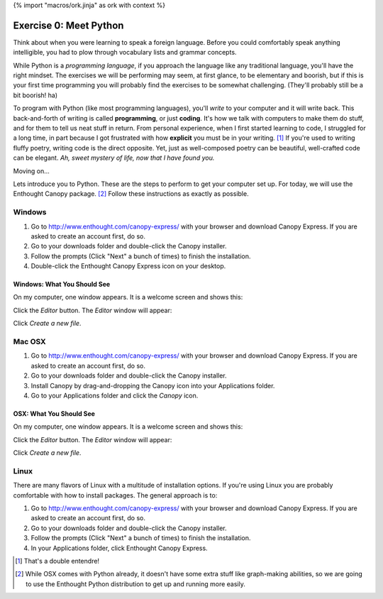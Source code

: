 {% import "macros/ork.jinja" as ork with context %}

Exercise 0: Meet Python
*************************

Think about when you were learning to speak a foreign language. Before you could comfortably speak anything intelligible, you had to plow through vocabulary lists and grammar concepts.

While Python is a *programming language*, if you approach the language like any traditional language, you'll have the right mindset. The exercises we will be performing may seem, at first glance, to be elementary and boorish, but if this is your first time programming you will probably find the exercises to be somewhat challenging. (They'll probably still be a bit boorish! ha)


To program with Python (like most programming languages), you'll *write* to your computer and it will write back. This back-and-forth of writing is called **programming**, or just **coding**. It's how we talk with computers to make them do stuff, and for them to tell us neat stuff in return. From personal experience, when I first started learning to code, I struggled for a long time, in part because I got frustrated with how **explicit** you must be in your writing. [#]_ If you're used to writing fluffy poetry, writing code is the direct opposite. Yet, just as well-composed poetry can be beautiful, well-crafted code can be elegant. *Ah, sweet mystery of life, now that I have found you.*

Moving on...

Lets introduce you to Python. These are the steps to perform to get your computer set up. For today, we will use the Enthought Canopy package. [#]_ Follow these instructions as exactly as possible.



Windows
============================

1. Go to http://www.enthought.com/canopy-express/ with your browser and download Canopy Express.  If you are asked to create an account first, do so.
#. Go to your downloads folder and double-click the Canopy installer.
#. Follow the prompts (Click "Next" a bunch of times) to finish the installation.
#. Double-click the Enthought Canopy Express icon on your desktop.


Windows: What You Should See
---------------------------------------------

On my computer, one window appears. It is a welcome screen and shows this:

|Windowswelcome|

.. |Windowswelcome| image:: images/00-setup-windows-welcome.png
    :scale: 75 %


Click the *Editor* button.  The *Editor* window will appear:

|Wineditor|

.. |Wineditor| image:: images/00-setup-windows-editor.png
    :scale: 75 %


Click *Create a new file*.


Mac OSX
============================ 

1. Go to http://www.enthought.com/canopy-express/ with your browser and download Canopy Express.  If you are asked to create an account first, do so.
#. Go to your downloads folder and double-click the Canopy installer.
#. Install Canopy by drag-and-dropping the Canopy icon into your Applications folder.
#. Go to your Applications folder and click the *Canopy* icon.


OSX: What You Should See
------------------------------------------
On my computer, one window appears.  It is a welcome screen and shows this:

|Macwelcome|

.. |Macwelcome| image:: images/00-setup-mac-welcome.png
    :scale: 75 %


Click the *Editor* button.  The *Editor* window will appear:

|Maceditor|

.. |Maceditor| image:: images/00-setup-mac-editor.png
    :scale: 75 %


Click *Create a new file*.

    

Linux
============================
There are many flavors of Linux with a multitude of installation options. If you're using Linux you are probably comfortable with how to install packages. The general approach is to:

1. Go to http://www.enthought.com/canopy-express/ with your browser and download Canopy Express.  If you are asked to create an account first, do so.
#. Go to your downloads folder and double-click the Canopy installer.
#. Follow the prompts (Click "Next" a bunch of times) to finish the installation.
#. In your Applications folder, click Enthought Canopy Express.



.. [#] That's a double entendre!
.. [#] While OSX comes with Python already, it doesn't have some extra stuff like graph-making abilities, so we are going to use the Enthought Python distribution to get up and running more easily.

